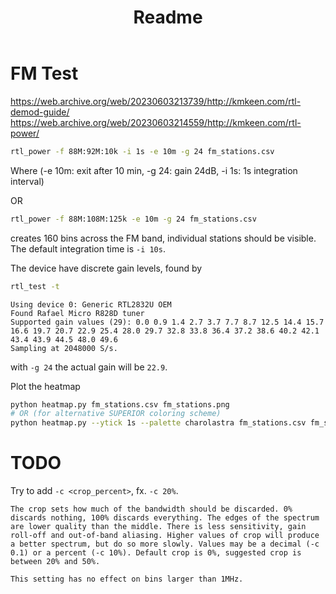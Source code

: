 #+title: Readme

* FM Test

https://web.archive.org/web/20230603213739/http://kmkeen.com/rtl-demod-guide/
https://web.archive.org/web/20230603214559/http://kmkeen.com/rtl-power/

#+begin_src sh
rtl_power -f 88M:92M:10k -i 1s -e 10m -g 24 fm_stations.csv
#+end_src
Where
(-e 10m: exit after 10 min, -g 24: gain 24dB, -i 1s: 1s integration interval)

OR
#+begin_src sh
rtl_power -f 88M:108M:125k -e 10m -g 24 fm_stations.csv
#+end_src
creates 160 bins across the FM band, individual stations should be visible. The default integration time is ~-i 10s~.

The device have discrete gain levels, found by
#+begin_src sh
rtl_test -t
#+end_src

#+begin_example
Using device 0: Generic RTL2832U OEM
Found Rafael Micro R828D tuner
Supported gain values (29): 0.0 0.9 1.4 2.7 3.7 7.7 8.7 12.5 14.4 15.7 16.6 19.7 20.7 22.9 25.4 28.0 29.7 32.8 33.8 36.4 37.2 38.6 40.2 42.1 43.4 43.9 44.5 48.0 49.6
Sampling at 2048000 S/s.
#+end_example

with =-g 24= the actual gain will be ~22.9~.

Plot the heatmap
#+begin_src sh
python heatmap.py fm_stations.csv fm_stations.png
# OR (for alternative SUPERIOR coloring scheme)
python heatmap.py --ytick 1s --palette charolastra fm_stations.csv fm_stations.png
#+end_src

* TODO
Try to add ~-c <crop_percent>~, fx. ~-c 20%~.
#+begin_example
The crop sets how much of the bandwidth should be discarded. 0% discards nothing, 100% discards everything. The edges of the spectrum are lower quality than the middle. There is less sensitivity, gain roll-off and out-of-band aliasing. Higher values of crop will produce a better spectrum, but do so more slowly. Values may be a decimal (-c 0.1) or a percent (-c 10%). Default crop is 0%, suggested crop is between 20% and 50%.

This setting has no effect on bins larger than 1MHz.
#+end_example
